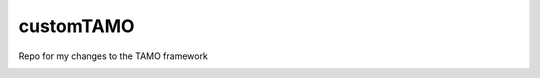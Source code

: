 customTAMO
==========

Repo for my changes to the TAMO framework

.. image:: https://d2weczhvl823v0.cloudfront.net/xguse/customTAMO/trend.png
  :alt: Bitdeli badge
  :target: https://bitdeli.com/free
